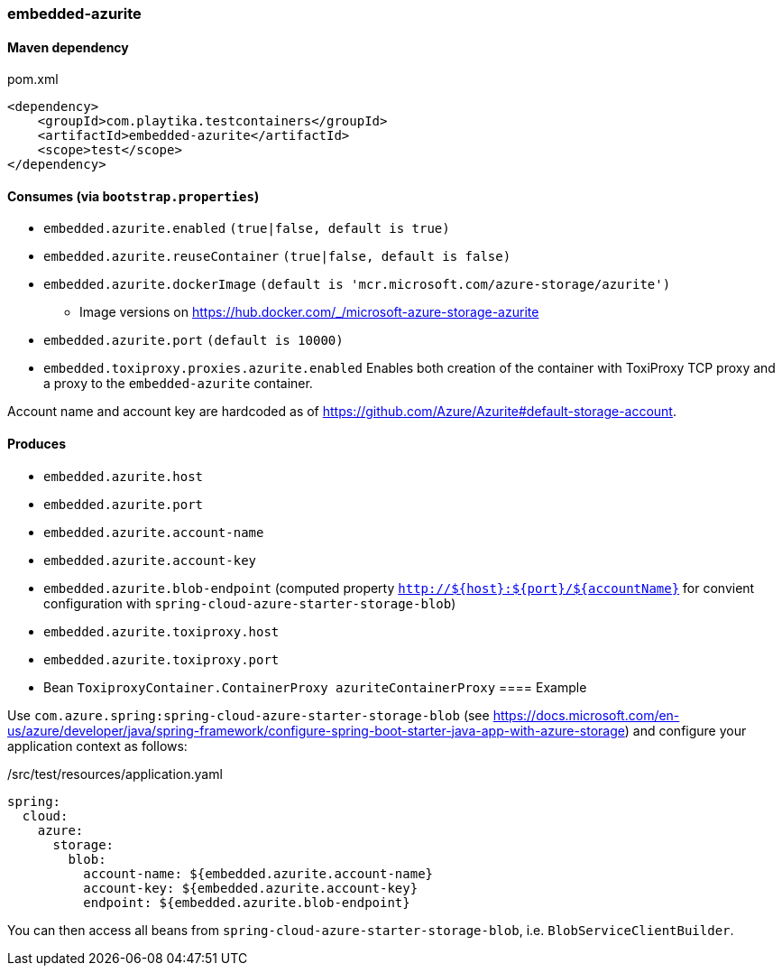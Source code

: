 === embedded-azurite

==== Maven dependency

.pom.xml
[source,xml]
----
<dependency>
    <groupId>com.playtika.testcontainers</groupId>
    <artifactId>embedded-azurite</artifactId>
    <scope>test</scope>
</dependency>
----

==== Consumes (via `bootstrap.properties`)
* `embedded.azurite.enabled` `(true|false, default is true)`
* `embedded.azurite.reuseContainer` `(true|false, default is false)`
* `embedded.azurite.dockerImage` `(default is 'mcr.microsoft.com/azure-storage/azurite')`
** Image versions on https://hub.docker.com/_/microsoft-azure-storage-azurite
* `embedded.azurite.port` `(default is 10000)`
* `embedded.toxiproxy.proxies.azurite.enabled` Enables both creation of the container with ToxiProxy TCP proxy and a proxy to the `embedded-azurite` container.


Account name and account key are hardcoded as of https://github.com/Azure/Azurite#default-storage-account.

==== Produces

* `embedded.azurite.host`
* `embedded.azurite.port`
* `embedded.azurite.account-name`
* `embedded.azurite.account-key`
* `embedded.azurite.blob-endpoint` (computed property `http://${host}:${port}/${accountName}` for convient configuration with `spring-cloud-azure-starter-storage-blob`)
* `embedded.azurite.toxiproxy.host`
* `embedded.azurite.toxiproxy.port`
* Bean `ToxiproxyContainer.ContainerProxy azuriteContainerProxy`
==== Example

Use `com.azure.spring:spring-cloud-azure-starter-storage-blob` (see https://docs.microsoft.com/en-us/azure/developer/java/spring-framework/configure-spring-boot-starter-java-app-with-azure-storage)
and configure your application context as follows:

[source,yaml]
./src/test/resources/application.yaml
----
spring:
  cloud:
    azure:
      storage:
        blob:
          account-name: ${embedded.azurite.account-name}
          account-key: ${embedded.azurite.account-key}
          endpoint: ${embedded.azurite.blob-endpoint}
----

You can then access all beans from `spring-cloud-azure-starter-storage-blob`, i.e. `BlobServiceClientBuilder`.
